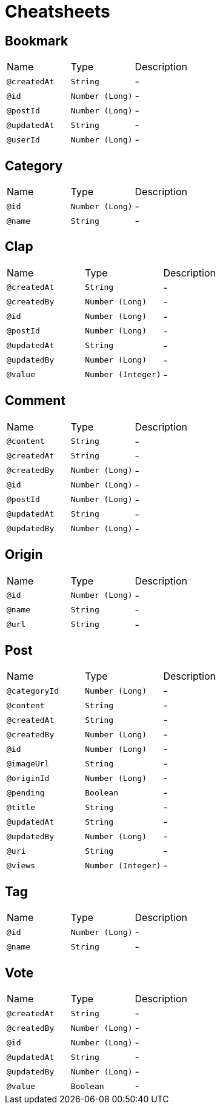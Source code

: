 = Cheatsheets

[[Bookmark]]
== Bookmark


[cols=">25%,25%,50%"]
[frame="topbot"]
|===
^|Name | Type ^| Description
|[[createdAt]]`@createdAt`|`String`|-
|[[id]]`@id`|`Number (Long)`|-
|[[postId]]`@postId`|`Number (Long)`|-
|[[updatedAt]]`@updatedAt`|`String`|-
|[[userId]]`@userId`|`Number (Long)`|-
|===

[[Category]]
== Category


[cols=">25%,25%,50%"]
[frame="topbot"]
|===
^|Name | Type ^| Description
|[[id]]`@id`|`Number (Long)`|-
|[[name]]`@name`|`String`|-
|===

[[Clap]]
== Clap


[cols=">25%,25%,50%"]
[frame="topbot"]
|===
^|Name | Type ^| Description
|[[createdAt]]`@createdAt`|`String`|-
|[[createdBy]]`@createdBy`|`Number (Long)`|-
|[[id]]`@id`|`Number (Long)`|-
|[[postId]]`@postId`|`Number (Long)`|-
|[[updatedAt]]`@updatedAt`|`String`|-
|[[updatedBy]]`@updatedBy`|`Number (Long)`|-
|[[value]]`@value`|`Number (Integer)`|-
|===

[[Comment]]
== Comment


[cols=">25%,25%,50%"]
[frame="topbot"]
|===
^|Name | Type ^| Description
|[[content]]`@content`|`String`|-
|[[createdAt]]`@createdAt`|`String`|-
|[[createdBy]]`@createdBy`|`Number (Long)`|-
|[[id]]`@id`|`Number (Long)`|-
|[[postId]]`@postId`|`Number (Long)`|-
|[[updatedAt]]`@updatedAt`|`String`|-
|[[updatedBy]]`@updatedBy`|`Number (Long)`|-
|===

[[Origin]]
== Origin


[cols=">25%,25%,50%"]
[frame="topbot"]
|===
^|Name | Type ^| Description
|[[id]]`@id`|`Number (Long)`|-
|[[name]]`@name`|`String`|-
|[[url]]`@url`|`String`|-
|===

[[Post]]
== Post


[cols=">25%,25%,50%"]
[frame="topbot"]
|===
^|Name | Type ^| Description
|[[categoryId]]`@categoryId`|`Number (Long)`|-
|[[content]]`@content`|`String`|-
|[[createdAt]]`@createdAt`|`String`|-
|[[createdBy]]`@createdBy`|`Number (Long)`|-
|[[id]]`@id`|`Number (Long)`|-
|[[imageUrl]]`@imageUrl`|`String`|-
|[[originId]]`@originId`|`Number (Long)`|-
|[[pending]]`@pending`|`Boolean`|-
|[[title]]`@title`|`String`|-
|[[updatedAt]]`@updatedAt`|`String`|-
|[[updatedBy]]`@updatedBy`|`Number (Long)`|-
|[[uri]]`@uri`|`String`|-
|[[views]]`@views`|`Number (Integer)`|-
|===

[[Tag]]
== Tag


[cols=">25%,25%,50%"]
[frame="topbot"]
|===
^|Name | Type ^| Description
|[[id]]`@id`|`Number (Long)`|-
|[[name]]`@name`|`String`|-
|===

[[Vote]]
== Vote


[cols=">25%,25%,50%"]
[frame="topbot"]
|===
^|Name | Type ^| Description
|[[createdAt]]`@createdAt`|`String`|-
|[[createdBy]]`@createdBy`|`Number (Long)`|-
|[[id]]`@id`|`Number (Long)`|-
|[[updatedAt]]`@updatedAt`|`String`|-
|[[updatedBy]]`@updatedBy`|`Number (Long)`|-
|[[value]]`@value`|`Boolean`|-
|===

